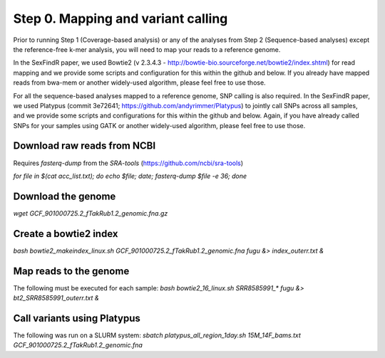===================================
Step 0. Mapping and variant calling
===================================

Prior to running Step 1 (Coverage-based analysis) or any of the analyses from Step 2 (Sequence-based analyses) except the reference-free k-mer analysis, you will need to map your reads to a reference genome.

In the SexFindR paper, we used Bowtie2 (v 2.3.4.3 - http://bowtie-bio.sourceforge.net/bowtie2/index.shtml) for read mapping and we provide some scripts and configuration for this within the github and below. If you already have mapped reads from bwa-mem or another widely-used algorithm, please feel free to use those.

For all the sequence-based analyses mapped to a reference genome, SNP calling is also required. In the SexFindR paper, we used Platypus (commit 3e72641; https://github.com/andyrimmer/Platypus) to jointly call SNPs across all samples, and we provide some scripts and configurations for this within the github and below. Again, if you have already called SNPs for your samples using GATK or another widely-used algorithm, please feel free to use those.

Download raw reads from NCBI
----------------------------
Requires `fasterq-dump` from the `SRA-tools` (https://github.com/ncbi/sra-tools)

`for file in $(cat acc_list.txt); do echo $file; date; fasterq-dump $file -e 36; done`

Download the genome
-------------------
`wget GCF_901000725.2_fTakRub1.2_genomic.fna.gz`

Create a bowtie2 index
----------------------
`bash bowtie2_makeindex_linux.sh GCF_901000725.2_fTakRub1.2_genomic.fna fugu &> index_outerr.txt &`

Map reads to the genome
-----------------------
The following must be executed for each sample:
`bash bowtie2_16_linux.sh SRR8585991_* fugu &> bt2_SRR8585991_outerr.txt &`

Call variants using Platypus
----------------------------
The following was run on a SLURM system:
`sbatch platypus_all_region_1day.sh 15M_14F_bams.txt GCF_901000725.2_fTakRub1.2_genomic.fna`
